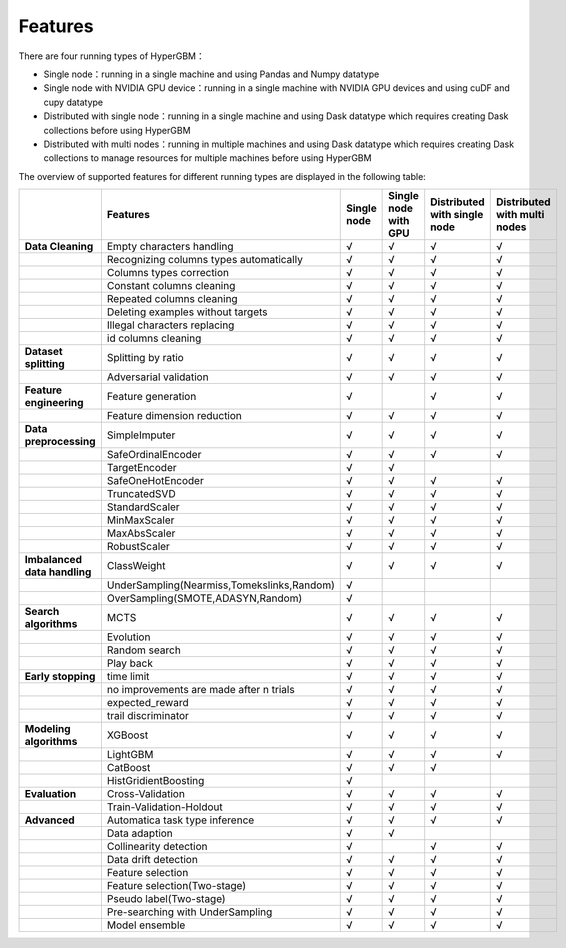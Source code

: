 
Features
======================

There are four running types of HyperGBM：

- Single node：running in a single machine and using Pandas and Numpy datatype
- Single node with NVIDIA GPU device：running in a single machine with NVIDIA GPU devices and using cuDF and cupy datatype
- Distributed with single node：running in a single machine and using Dask datatype which requires creating Dask collections before using HyperGBM
- Distributed with multi nodes：running in multiple machines and using Dask datatype which requires creating Dask collections to manage resources for multiple machines before using HyperGBM


The overview of supported features for different running types are displayed in the following table:

.. csv-table:: 
   :stub-columns: 1
   :header: ,Features,Single node,Single node with GPU,Distributed with single node,Distributed with multi nodes
   :widths: 15,40,10,10,10,10
   
   Data Cleaning,Empty characters handling,√,√,√,√
    ,Recognizing columns types automatically,√,√,√,√
    ,Columns types correction,√,√,√,√
    ,Constant columns cleaning,√,√,√,√
    ,Repeated columns cleaning,√,√,√,√
    ,Deleting examples without targets,√,√,√,√
    ,Illegal characters replacing,√,√,√,√
    ,id columns cleaning,√,√,√,√
   Dataset splitting,Splitting by ratio,√,√,√,√
    ,Adversarial validation,√,√,√,√
   Feature engineering, Feature generation,√,,√,√
     ,Feature dimension reduction,√,√,√,√
   Data preprocessing,SimpleImputer,√,√,√,√
    ,SafeOrdinalEncoder,√,√,√,√
    ,TargetEncoder,√,√,,
    ,SafeOneHotEncoder,√,√,√,√
    ,TruncatedSVD,√,√,√,√
    ,StandardScaler,√,√,√,√
    ,MinMaxScaler,√,√,√,√
    ,MaxAbsScaler,√,√,√,√
    ,RobustScaler,√,√,√,√
   Imbalanced data handling,ClassWeight,√,√,√,√
    ,"UnderSampling(Nearmiss,Tomekslinks,Random)",√,,,
    ,"OverSampling(SMOTE,ADASYN,Random)",√,,,
   Search algorithms,MCTS,√,√,√,√
    ,Evolution,√,√,√,√
    ,Random search,√,√,√,√
    ,Play back,√,√,√,√
   Early stopping,time limit,√,√,√,√
    ,"no improvements are made after n trials",√,√,√,√
    ,expected_reward,√,√,√,√
    ,trail discriminator,√,√,√,√
   Modeling algorithms,XGBoost,√,√,√,√
    ,LightGBM,√,√,√,√
    ,CatBoost,√,√,√,
    ,HistGridientBoosting,√,,,
   Evaluation,Cross-Validation,√,√,√,√
    ,Train-Validation-Holdout,√,√,√,√
   Advanced,Automatica task type inference,√,√,√,√
    ,Data adaption,√,√,,
    ,Collinearity detection,√,,√,√
    ,Data drift detection,√,√,√,√
    ,Feature selection,√,√,√,√
    ,Feature selection(Two-stage),√,√,√,√
    ,Pseudo label(Two-stage),√,√,√,√
    ,Pre-searching with UnderSampling,√,√,√,√
    ,Model ensemble,√,√,√,√

